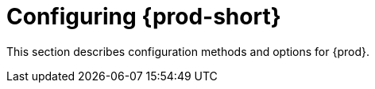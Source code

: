 :_content-type: ASSEMBLY
:description: Configuring methods for {prod-short}
:keywords: administration guide, configuring, configuration
:navtitle: Configuring {prod-short}
:page-aliases: installation-guide:configuring-che.adoc, installation-guide:advanced-configuration.adoc, installation-guide:advanced-configuration-options.adoc, installation-guide:setting-up-the-keycloak-che-username-readonly-theme-for-the-eclipse-che-login-page.adoc, installation-guide:configuring-communication-between-che-components.adoc, installation-guide:configuring-storage-strategies.adoc, installation-guide:configuring-storage-types.adoc, installation-guide:configuring-the-number-of-workspaces-that-a-user-can-run.adoc, installation-guide:configuring-workspace-exposure-strategies.adoc, installation-guide:enabling-dev-workspace-operator.adoc, running-custom-registries.adoc, building-custom-registry-images.adoc, customizing-the-registries.adoc, advanced-configuration.adoc

[id="configuring-che"]
= Configuring {prod-short}

This section describes configuration methods and options for {prod}.
